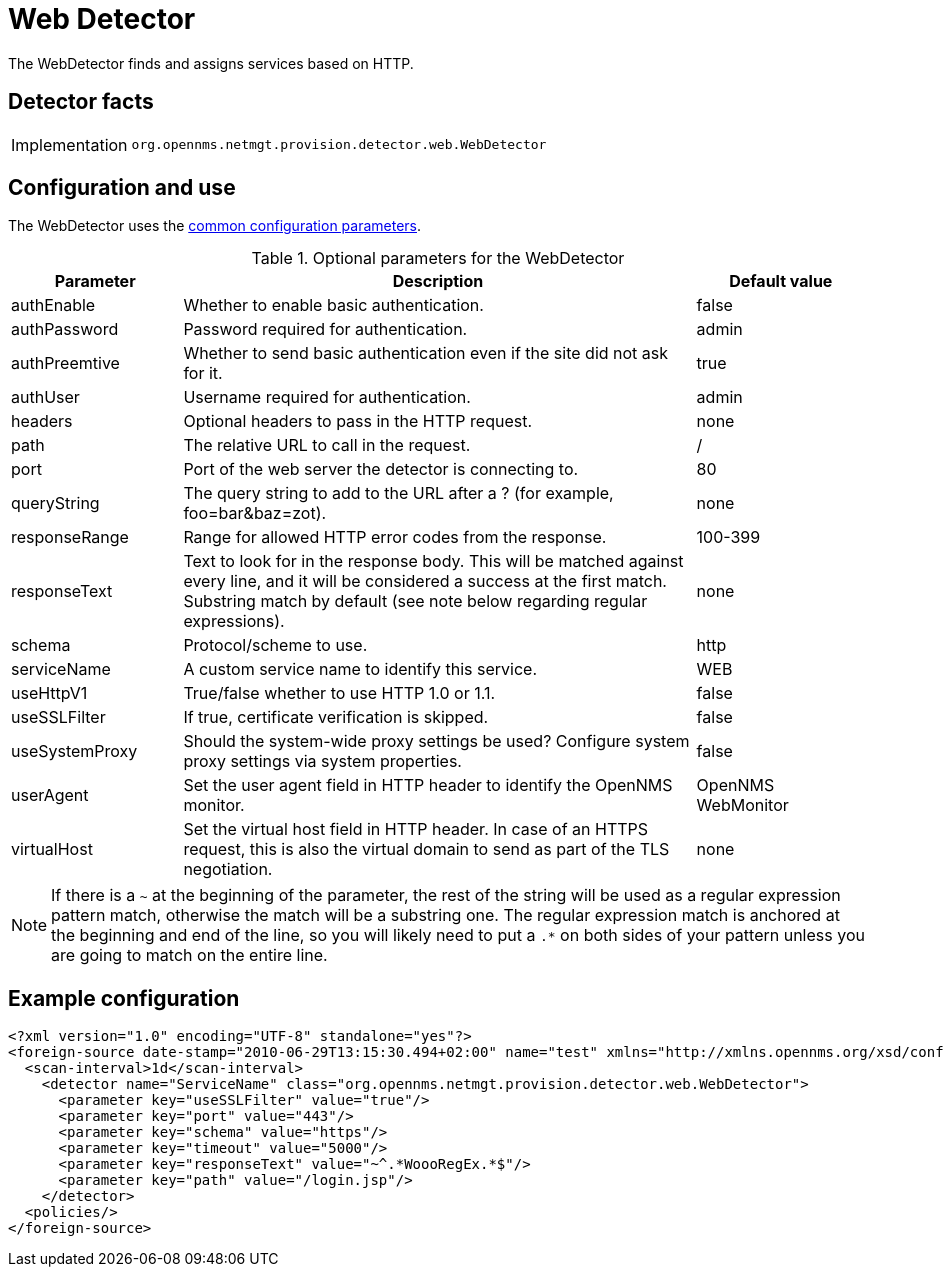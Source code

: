 = Web Detector
:description: Learn how the WebDetector in OpenNMS {page-component-title} finds and assigns services based on HTTP.

The WebDetector finds and assigns services based on HTTP.

== Detector facts

[options="autowidth"]
|===
| Implementation | `org.opennms.netmgt.provision.detector.web.WebDetector`
|===

== Configuration and use

The WebDetector uses the xref:reference:provisioning/detectors.adoc#ref-detector-provisioning-common-parameters[common configuration parameters].

.Optional parameters for the WebDetector
[options="header"]
[cols="1,3,1"]
|===
| Parameter
| Description
| Default value

| authEnable
| Whether to enable basic authentication.
| false

| authPassword
| Password required for authentication.
| admin

| authPreemtive
| Whether to send basic authentication even if the site did not ask for it.
| true

| authUser
| Username required for authentication.
| admin

| headers
| Optional headers to pass in the HTTP request.
| none

| path
| The relative URL to call in the request.
| /

| port
| Port of the web server the detector is connecting to.
| 80

| queryString
| The query string to add to the URL after a ? (for example, foo=bar&baz=zot).
| none

| responseRange
| Range for allowed HTTP error codes from the response.
| 100-399

| responseText
| Text to look for in the response body.
This will be matched against every line, and it will be considered a success at the first match.
Substring match by default (see note below regarding regular expressions).
| none

| schema
| Protocol/scheme to use.
| http

| serviceName
| A custom service name to identify this service.
| WEB

| useHttpV1
| True/false whether to use HTTP 1.0 or 1.1.
| false

| useSSLFilter
| If true, certificate verification is skipped.
| false

| useSystemProxy
| Should the system-wide proxy settings be used? Configure system proxy settings via system properties.
| false

| userAgent
| Set the user agent field in HTTP header to identify the OpenNMS monitor.
| OpenNMS WebMonitor

| virtualHost
| Set the virtual host field in HTTP header.
In case of an HTTPS request, this is also the virtual domain to send as part of the TLS negotiation.
| none
|===

NOTE: If there is a `~` at the beginning of the parameter, the rest of the string will be used as a regular expression pattern match, otherwise the match will be a substring one.
The regular expression match is anchored at the beginning and end of the line, so you will likely need to put a `.*` on both sides of your pattern unless you are going to match on the entire line.

== Example configuration

[source,xml]
----
<?xml version="1.0" encoding="UTF-8" standalone="yes"?>
<foreign-source date-stamp="2010-06-29T13:15:30.494+02:00" name="test" xmlns="http://xmlns.opennms.org/xsd/config/foreign-source">
  <scan-interval>1d</scan-interval>
    <detector name="ServiceName" class="org.opennms.netmgt.provision.detector.web.WebDetector">
      <parameter key="useSSLFilter" value="true"/>
      <parameter key="port" value="443"/>
      <parameter key="schema" value="https"/>
      <parameter key="timeout" value="5000"/>
      <parameter key="responseText" value="~^.*WoooRegEx.*$"/>
      <parameter key="path" value="/login.jsp"/>
    </detector>
  <policies/>
</foreign-source>
----